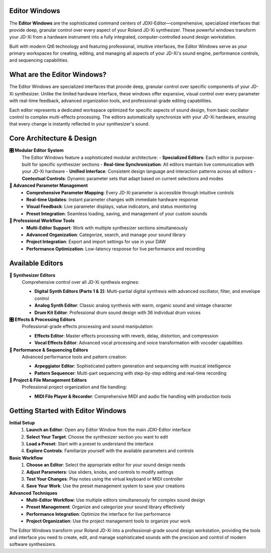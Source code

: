 Editor Windows
==============

The **Editor Windows** are the sophisticated command centers of JDXI-Editor—comprehensive, specialized interfaces that provide deep, granular control over every aspect of your Roland JD-Xi synthesizer. These powerful windows transform your JD-Xi from a hardware instrument into a fully integrated, computer-controlled sound design workstation.

Built with modern Qt6 technology and featuring professional, intuitive interfaces, the Editor Windows serve as your primary workspaces for creating, editing, and managing all aspects of your JD-Xi's sound engine, performance controls, and sequencing capabilities.

What are the Editor Windows?
============================

The Editor Windows are specialized interfaces that provide deep, granular control over specific components of your JD-Xi synthesizer. Unlike the limited hardware interface, these windows offer expansive, visual control over every parameter with real-time feedback, advanced organization tools, and professional-grade editing capabilities.

Each editor represents a dedicated workspace optimized for specific aspects of sound design, from basic oscillator control to complex multi-effects processing. The editors automatically synchronize with your JD-Xi hardware, ensuring that every change is instantly reflected in your synthesizer's sound.

Core Architecture & Design
===========================

**🎛️ Modular Editor System**
   The Editor Windows feature a sophisticated modular architecture:
   - **Specialized Editors**: Each editor is purpose-built for specific synthesizer sections
   - **Real-time Synchronization**: All editors maintain live communication with your JD-Xi hardware
   - **Unified Interface**: Consistent design language and interaction patterns across all editors
   - **Contextual Controls**: Dynamic parameter sets that adapt based on current selections and modes

**🎹 Advanced Parameter Management**
   - **Comprehensive Parameter Mapping**: Every JD-Xi parameter is accessible through intuitive controls
   - **Real-time Updates**: Instant parameter changes with immediate hardware response
   - **Visual Feedback**: Live parameter displays, value indicators, and status monitoring
   - **Preset Integration**: Seamless loading, saving, and management of your custom sounds

**🎵 Professional Workflow Tools**
   - **Multi-Editor Support**: Work with multiple synthesizer sections simultaneously
   - **Advanced Organization**: Categorize, search, and manage your sound library
   - **Project Integration**: Export and import settings for use in your DAW
   - **Performance Optimization**: Low-latency response for live performance and recording

Available Editors
=================

**🎹 Synthesizer Editors**
   Comprehensive control over all JD-Xi synthesis engines:

   - **Digital Synth Editors (Parts 1 & 2)**: Multi-partial digital synthesis with advanced oscillator, filter, and envelope control
   - **Analog Synth Editor**: Classic analog synthesis with warm, organic sound and vintage character
   - **Drum Kit Editor**: Professional drum sound design with 36 individual drum voices

**🎛️ Effects & Processing Editors**
   Professional-grade effects processing and sound manipulation:

   - **Effects Editor**: Master effects processing with reverb, delay, distortion, and compression
   - **Vocal Effects Editor**: Advanced vocal processing and voice transformation with vocoder capabilities

**🎵 Performance & Sequencing Editors**
   Advanced performance tools and pattern creation:

   - **Arpeggiator Editor**: Sophisticated pattern generation and sequencing with musical intelligence
   - **Pattern Sequencer**: Multi-part sequencing with step-by-step editing and real-time recording

**🎼 Project & File Management Editors**
   Professional project organization and file handling:

   - **MIDI File Player & Recorder**: Comprehensive MIDI and audio file handling with production tools

Getting Started with Editor Windows
===================================

**Initial Setup**
   1. **Launch an Editor**: Open any Editor Window from the main JDXI-Editor interface
   2. **Select Your Target**: Choose the synthesizer section you want to edit
   3. **Load a Preset**: Start with a preset to understand the interface
   4. **Explore Controls**: Familiarize yourself with the available parameters and controls

**Basic Workflow**
   1. **Choose an Editor**: Select the appropriate editor for your sound design needs
   2. **Adjust Parameters**: Use sliders, knobs, and controls to modify settings
   3. **Test Your Changes**: Play notes using the virtual keyboard or MIDI controller
   4. **Save Your Work**: Use the preset management system to save your creations

**Advanced Techniques**
   - **Multi-Editor Workflow**: Use multiple editors simultaneously for complex sound design
   - **Preset Management**: Organize and categorize your sound library effectively
   - **Performance Integration**: Optimize the interface for live performance
   - **Project Organization**: Use the project management tools to organize your work

The Editor Windows transform your Roland JD-Xi into a professional-grade sound design workstation, providing the tools and interface you need to create, edit, and manage sophisticated sounds with the precision and control of modern software synthesizers.

